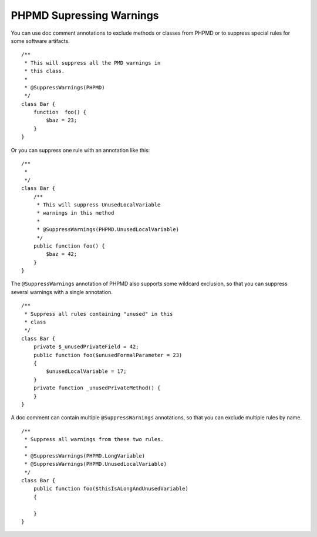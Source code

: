 =========================
PHPMD Supressing Warnings
=========================

You can use doc comment annotations to exclude methods or classes 
from PHPMD or to suppress special rules for some software artifacts. ::

  /**
   * This will suppress all the PMD warnings in
   * this class.
   *
   * @SuppressWarnings(PHPMD)
   */
  class Bar {
      function  foo() {
          $baz = 23;
      }
  }

Or you can suppress one rule with an annotation like this: ::

  /**
   *
   */
  class Bar {
      /**
       * This will suppress UnusedLocalVariable
       * warnings in this method
       *
       * @SuppressWarnings(PHPMD.UnusedLocalVariable)
       */
      public function foo() {
          $baz = 42;
      }
  }

The ``@SuppressWarnings`` annotation of PHPMD also supports some
wildcard exclusion, so that you can suppress several warnings with
a single annotation. ::

  /**
   * Suppress all rules containing "unused" in this
   * class
   */
  class Bar {
      private $_unusedPrivateField = 42;
      public function foo($unusedFormalParameter = 23)
      {
          $unusedLocalVariable = 17;
      }
      private function _unusedPrivateMethod() {
      }
  }

A doc comment can contain multiple ``@SuppressWarnings`` annotations,
so that you can exclude multiple rules by name. ::

  /**
   * Suppress all warnings from these two rules.
   *
   * @SuppressWarnings(PHPMD.LongVariable)
   * @SuppressWarnings(PHPMD.UnusedLocalVariable)
   */
  class Bar {
      public function foo($thisIsALongAndUnusedVariable)
      {

      }
  }
